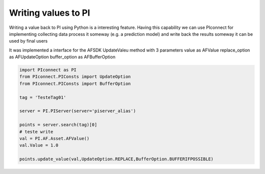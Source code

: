 ##############################
Writing values to PI
##############################

Writing a value back to PI using Python is a interesting feature.
Having this capability we can use PIconnect for implementing collecting data
process it someway (e.g. a prediction model) and write back the results someway
it can be used by final users

It was implemented a interface for the AFSDK UpdateValeu method with 3 parameters
value as AFValue
replace_option as AFUpdateOption
buffer_option as AFBufferOption

.. code-block:: python

    import PIconnect as PI
    from PIconnect.PIConsts import UpdateOption
    from PIconnect.PIConsts import BufferOption

    tag = 'TesteTag01'

    server = PI.PIServer(server='piserver_alias')

    points = server.search(tag)[0]
    # teste write
    val = PI.AF.Asset.AFValue()
    val.Value = 1.0

    points.update_value(val,UpdateOption.REPLACE,BufferOption.BUFFERIFPOSSIBLE)